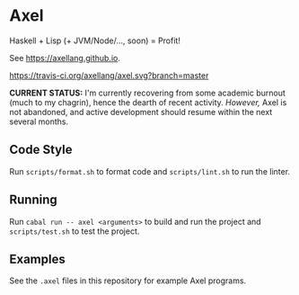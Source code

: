 #+OPTIONS: num:nil toc:nil
#+STARTUP: inlineimage
* Axel
  Haskell + Lisp (+ JVM/Node/..., soon) = Profit!

  See [[https://axellang.github.io]].
  #+CAPTION: Build Status
  [[https://travis-ci.org/axellang/axel.svg?branch=master]]
  
  *CURRENT STATUS:* I'm currently recovering from some academic burnout (much to my chagrin), hence the dearth of recent activity. /However,/ Axel is not abandoned, and active development should resume within the next several months.
** Code Style
   Run ~scripts/format.sh~ to format code and ~scripts/lint.sh~ to run the linter.
** Running
   Run ~cabal run -- axel <arguments>~ to build and run the project and ~scripts/test.sh~ to test the project.
** Examples
   See the ~.axel~ files in this repository for example Axel programs.
